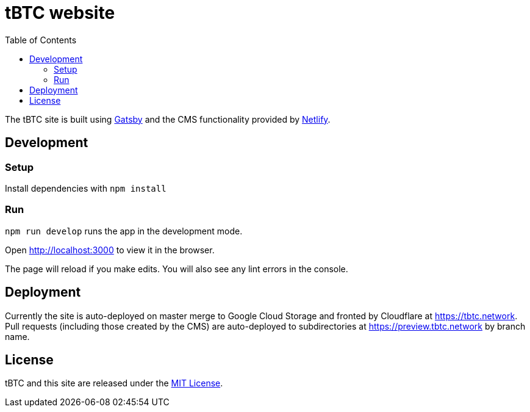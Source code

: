 :toc: macro

= tBTC website

toc::[]

The tBTC site is built using https://www.gatsbyjs.org[Gatsby] and the CMS
functionality provided by https://www.netlifycms.org[Netlify].

== Development

=== Setup

Install dependencies with `npm install`

=== Run

`npm run develop` runs the app in the development mode.

Open http://localhost:3000 to view it in the browser.

The page will reload if you make edits. You will also see any lint errors in the
console.

== Deployment

Currently the site is auto-deployed on master merge to Google Cloud Storage
and fronted by Cloudflare at https://tbtc.network. Pull requests (including
those created by the CMS) are auto-deployed to subdirectories at
https://preview.tbtc.network by branch name.

== License

tBTC and this site are released under the link:./LICENSE[MIT License].
